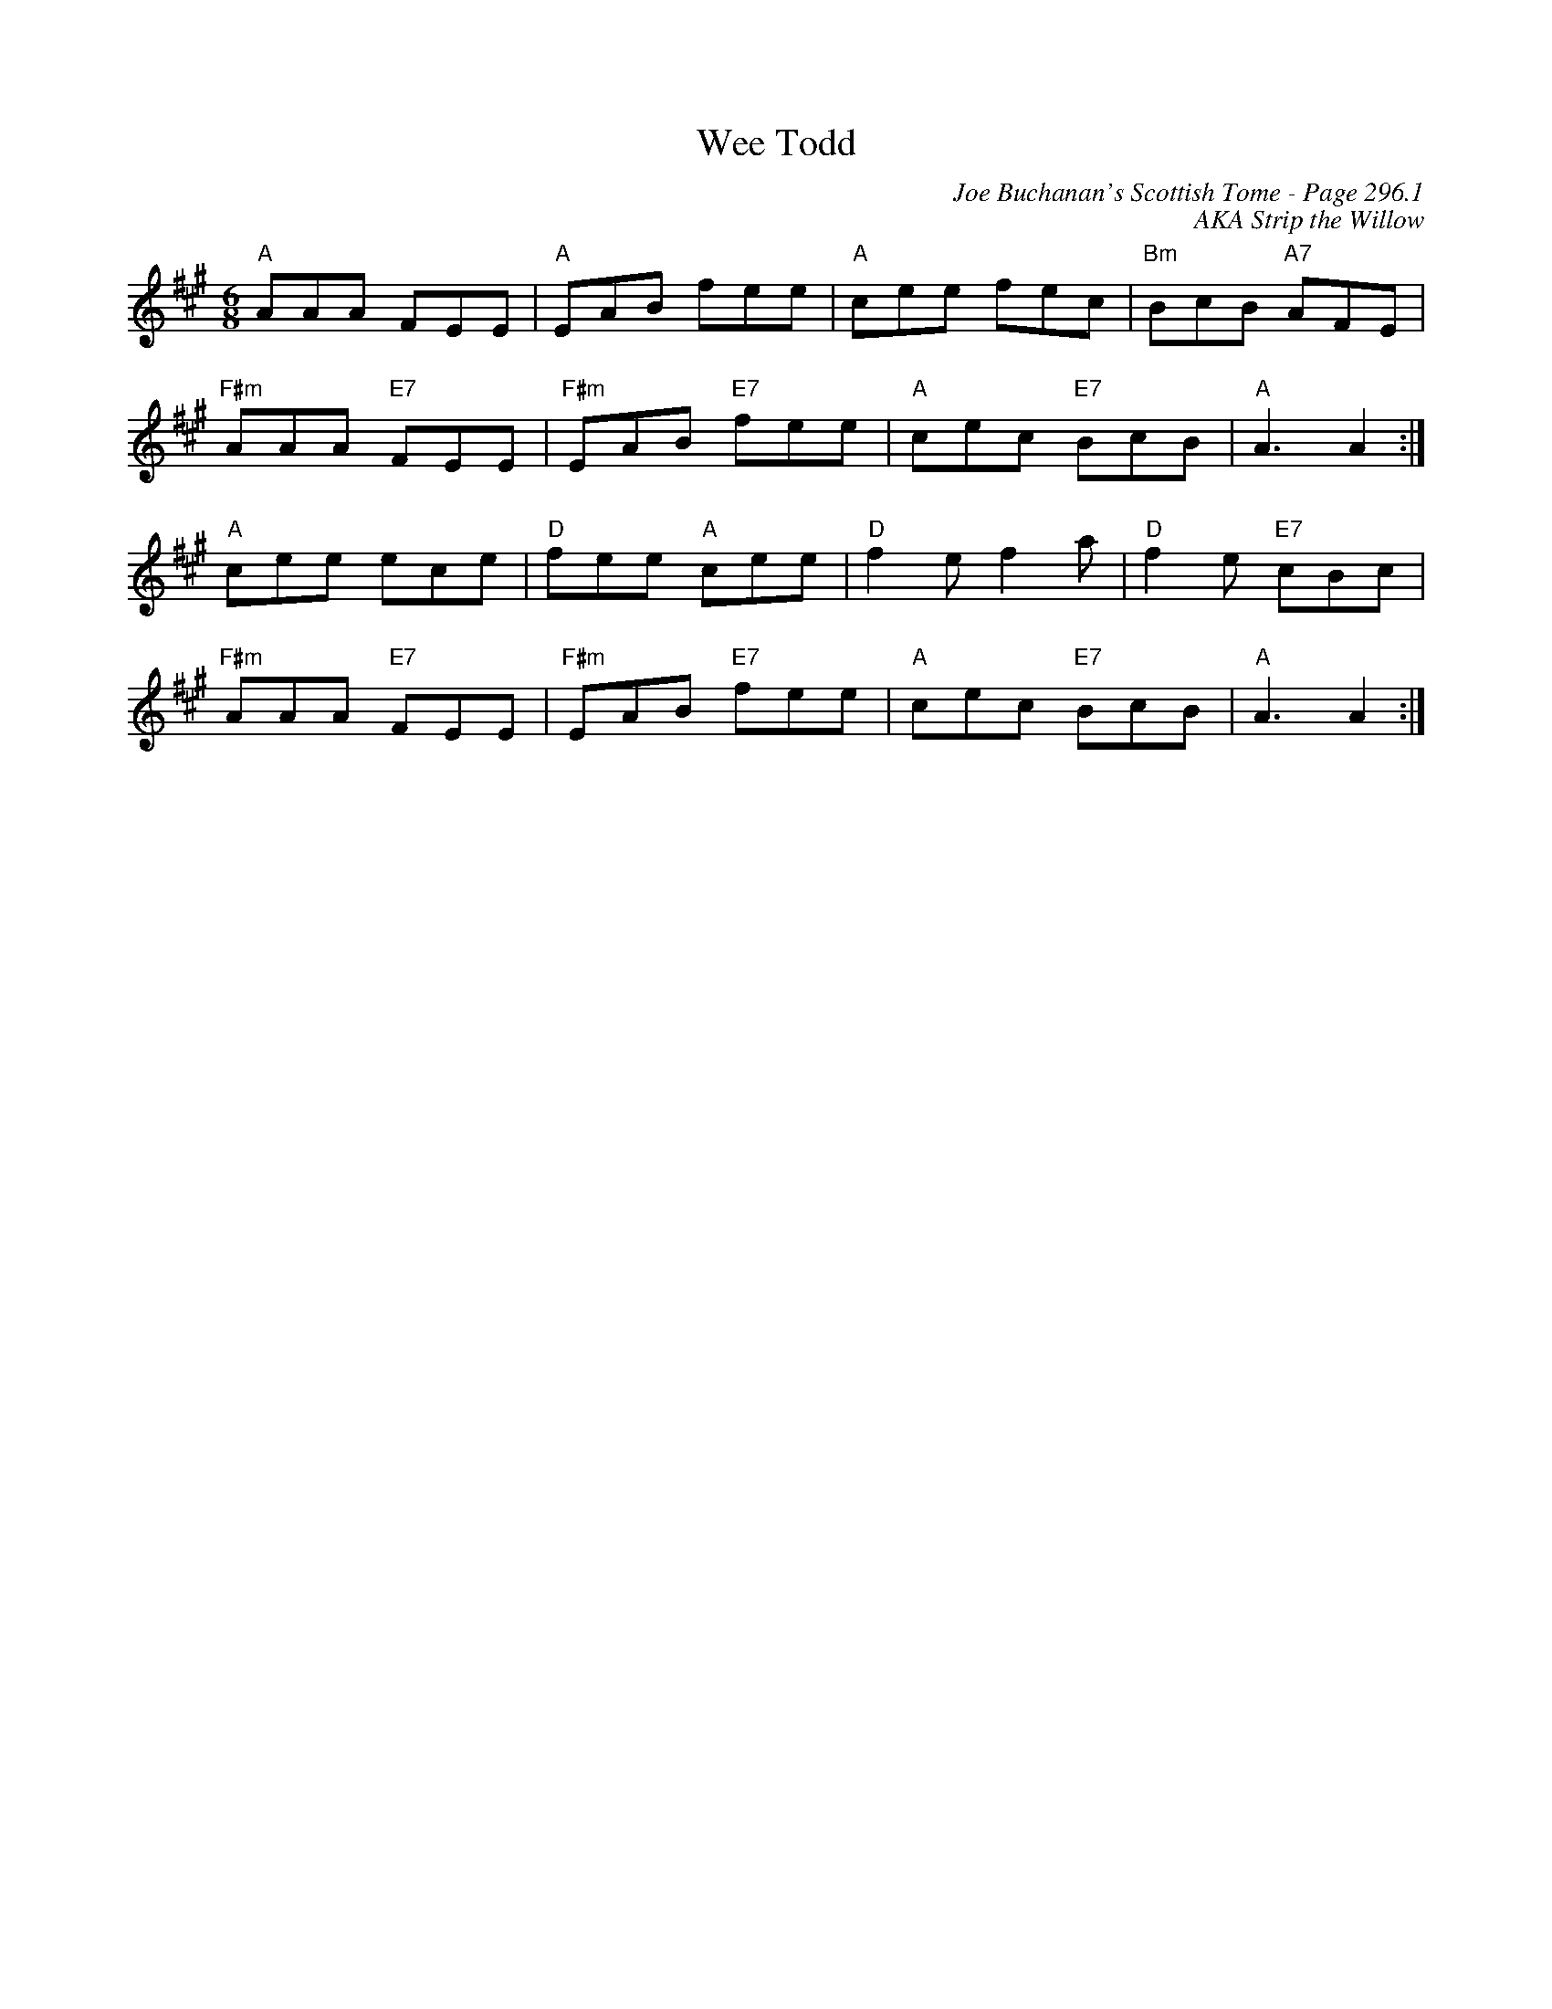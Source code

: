 X:232
T:Wee Todd
C:Joe Buchanan's Scottish Tome - Page 296.1
I:296 1
Z:Carl Allison
C:AKA Strip the Willow
R:Jig
L:1/8
M:6/8
K:A
"A"AAA FEE | "A"EAB fee | "A"cee fec | "Bm"BcB "A7"AFE |
"F#m"AAA "E7"FEE | "F#m"EAB "E7"fee | "A"cec "E7"BcB | "A"A3 A2 :|
"A"cee ece | "D"fee "A"cee | "D"f2 e f2 a | "D"f2 e "E7"cBc |
"F#m"AAA "E7"FEE | "F#m"EAB "E7"fee | "A"cec "E7"BcB | "A"A3 A2 :|
